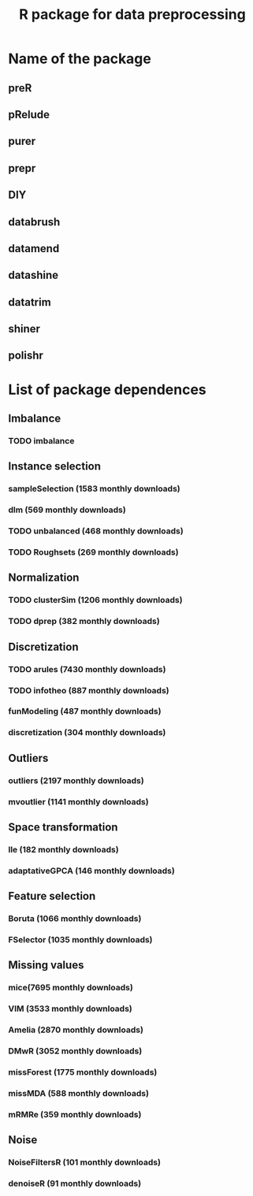 #+STARTUP: indent
#+TITLE: R package for data preprocessing
* Name of the package
** preR
** pRelude
** purer
** prepr
** DIY
** databrush
** datamend
** datashine
** datatrim
** shiner
** polishr
* List of package dependences
** Imbalance
*** TODO imbalance
** Instance selection
*** sampleSelection (1583 monthly downloads)
*** dlm (569 monthly downloads)
*** TODO unbalanced (468 monthly downloads)
*** TODO Roughsets (269 monthly downloads)
** Normalization
*** TODO clusterSim (1206 monthly downloads)
*** TODO dprep (382 monthly downloads)
** Discretization
*** TODO arules (7430 monthly downloads)
*** TODO infotheo (887 monthly downloads)
*** funModeling (487 monthly downloads)
*** discretization (304 monthly downloads)
** Outliers
*** outliers (2197 monthly downloads)
*** mvoutlier (1141 monthly downloads)
** Space transformation
*** lle (182 monthly downloads)
*** adaptativeGPCA (146 monthly downloads)
** Feature selection
*** Boruta (1066 monthly downloads)
*** FSelector (1035 monthly downloads)
** Missing values
*** mice(7695 monthly downloads)
*** VIM (3533 monthly downloads)
*** Amelia (2870 monthly downloads)
*** DMwR (3052 monthly downloads)
*** missForest (1775 monthly downloads)
*** missMDA (588 monthly downloads)
*** mRMRe (359 monthly downloads)
** Noise
*** NoiseFiltersR (101 monthly downloads)
*** denoiseR (91 monthly downloads)
